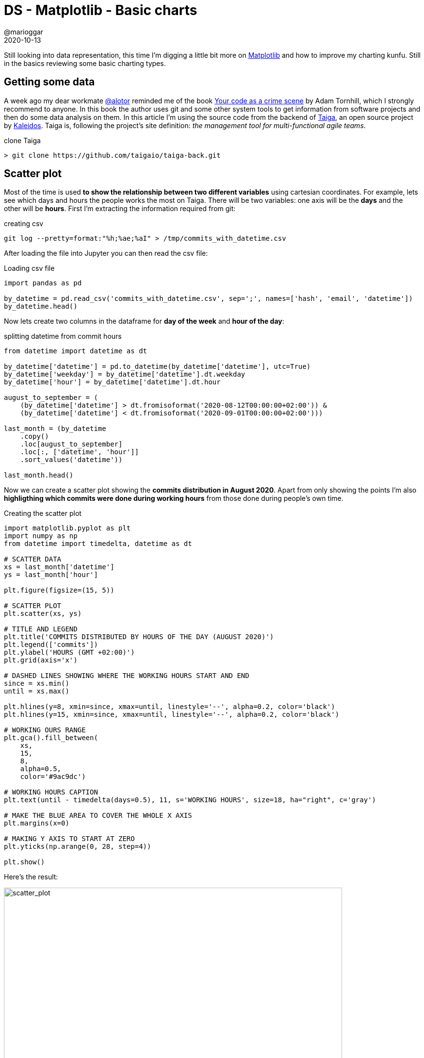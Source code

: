 = DS - Matplotlib - Basic charts
@marioggar
2020-10-13
:jbake-type: post
:jbake-status: published
:jbake-tags: ds, charts, python
:sources: ../../../../../../../sources/2020/10/charts_101
:idprefix:
:summary: Basic charts with Pandas and Matplotlib
:summary_image: data_science_python.png

Still looking into data representation, this time I'm digging a little bit more on https://matplotlib.org/[Matplotlib] and how to improve my charting kunfu. Still in the basics reviewing some basic charting types.

== Getting some data

A week ago my dear workmate https://twitter.com/alotor[@alotor] reminded me of the book https://pragprog.com/titles/atcrime/your-code-as-a-crime-scene/[Your code as a crime scene] by Adam Tornhill, which I strongly recommend to anyone. In this book the author uses git and some other system tools to get information from software projects and then do some data analysis on them. In this article I'm using the source code from the backend of https://www.taiga.io[Taiga], an open source project by https://www.kaleidos.net[Kaleidos]. Taiga is, following the project's site definition: _the management tool for multi-functional agile teams_.

[source, shell]
.clone Taiga
----
> git clone https://github.com/taigaio/taiga-back.git
----

== Scatter plot

Most of the time is used **to show the relationship between two different variables** using cartesian coordinates.  For example, lets see which days and hours the people works the most on Taiga. There will be two variables: one axis will be the **days** and the other will be **hours**. First I'm extracting the information required from git:

[source, shell]
.creating csv
----
git log --pretty=format:"%h;%ae;%aI" > /tmp/commits_with_datetime.csv
----

After loading the file into Jupyter you can then read the csv file:

[source, python]
.Loading csv file
----
import pandas as pd

by_datetime = pd.read_csv('commits_with_datetime.csv', sep=';', names=['hash', 'email', 'datetime'])
by_datetime.head()
----

Now lets create two columns in the dataframe for **day of the week** and **hour of the day**:

[source, python]
.splitting datetime from commit hours
----
from datetime import datetime as dt

by_datetime['datetime'] = pd.to_datetime(by_datetime['datetime'], utc=True)
by_datetime['weekday'] = by_datetime['datetime'].dt.weekday
by_datetime['hour'] = by_datetime['datetime'].dt.hour

august_to_september = (
    (by_datetime['datetime'] > dt.fromisoformat('2020-08-12T00:00:00+02:00')) & 
    (by_datetime['datetime'] < dt.fromisoformat('2020-09-01T00:00:00+02:00')))

last_month = (by_datetime
    .copy()
    .loc[august_to_september]
    .loc[:, ['datetime', 'hour']]
    .sort_values('datetime'))

last_month.head()
----

Now we can create a scatter plot showing the **commits distribution in August 2020**. Apart from only showing the points I'm also **highligthing which commits were done during working hours** from those done during people's own time.

[source, python]
.Creating the scatter plot
----
import matplotlib.pyplot as plt
import numpy as np
from datetime import timedelta, datetime as dt

# SCATTER DATA
xs = last_month['datetime']
ys = last_month['hour']

plt.figure(figsize=(15, 5))

# SCATTER PLOT
plt.scatter(xs, ys)

# TITLE AND LEGEND
plt.title('COMMITS DISTRIBUTED BY HOURS OF THE DAY (AUGUST 2020)')
plt.legend(['commits'])
plt.ylabel('HOURS (GMT +02:00)')
plt.grid(axis='x')

# DASHED LINES SHOWING WHERE THE WORKING HOURS START AND END
since = xs.min()
until = xs.max()

plt.hlines(y=8, xmin=since, xmax=until, linestyle='--', alpha=0.2, color='black')
plt.hlines(y=15, xmin=since, xmax=until, linestyle='--', alpha=0.2, color='black')

# WORKING OURS RANGE
plt.gca().fill_between(
    xs, 
    15, 
    8, 
    alpha=0.5,
    color='#9ac9dc')

# WORKING HOURS CAPTION
plt.text(until - timedelta(days=0.5), 11, s='WORKING HOURS', size=18, ha="right", c='gray')

# MAKE THE BLUE AREA TO COVER THE WHOLE X AXIS
plt.margins(x=0)

# MAKING Y AXIS TO START AT ZERO
plt.yticks(np.arange(0, 28, step=4))

plt.show()
----

Here's the result:

[width="90%", align="center"]
.Scatter plot showing how commits are distributed by daily hours
image::2020/10/chart_types/commits_distributed_by_hours.png[alt=scatter_plot]

A **possible insight** between days and hours would be that **many of the commits in August were done at the beginning of the month, during working hours**. 

[quote]
to show the relationship between two different variables

=== Takeaways

- Include more variables, such as different sizes, to incorporate more data.
- Start y-axis at 0 to represent data accurately.
- If you use trend lines, only use a maximum of two to make your plot easy to understand.

=== Resources

- Scatter Plot on https://en.wikipedia.org/wiki/Scatter_plot[Wikipedia]
- Scatter Plot: https://blog.hubspot.com/marketing/types-of-graphs-for-data-visualization[How to Choose the Right Chart or Graph for Your Data]

== Line chart

Normally a line chart is used **to show a trend in data over time**. Using the commit list we got earlier, in the next example I'd like to get **the number of commits per month** to see if there's a trend over this year.

[source, python]
.Commits done by month
----
from datetime import datetime as dt

year_2020 = by_datetime.copy()

year_2020['datetime'] = pd.to_datetime(year_2020['datetime'], utc=True)
year_2020['month'] = year_2020['datetime'].dt.month

within_2020 = (
    (year_2020['datetime'] > dt.fromisoformat('2020-01-01T00:00:00+02:00')) & 
    (year_2020['datetime'] < dt.fromisoformat('2020-12-01T00:00:00+02:00')))

year_2020_by_month = (year_2020
    .loc[within_2020, ['month', 'weekday']]
    .groupby('month')
    .count()
    .reset_index()
    .rename(columns={'weekday': 'count'}))

year_2020_by_month
----

Now that we've got the number of commits by month, we can create a line plot showing the data.

[source, python]
.Line plot creation
----
import matplotlib.pyplot as plt
import numpy as np

# PLOT DATA
xs = year_2020_by_month['month']
ys = year_2020_by_month['count']

# PLOT
plt.figure(figsize=(15, 5))

plt.plot(xs, ys)
plt.legend(['NUMBER OF COMMITS'])
plt.ylabel('NUMBER OF COMMITS')
plt.xlabel('MONTHS')
plt.title('NUMBER OF COMMITS BY MONTH (JAN-OCT 2020)')
plt.margins(x=0, y=0)

# SOME LINES HIGHLIGHTING MONTHS WITH HIGHER NUMBER OF COMMITS
for possible_release in [2, 5, 8]:
    plt.vlines(x=possible_release, ymin=0, ymax=50, linestyle='--', alpha=0.3)
    
# MAKING Y AXIS TO START AT ZERO
plt.yticks(np.arange(0, 55, step=5))

plt.show()
----

Executing the code finally we get the following result:

[width="90%", align="center"]
.Line plot probably showing Taiga release trend during 2020
image::2020/10/chart_types/no_commits_by_month.png[alt=line_plot]

It's pretty clear that **every 4 months there's an increase of the number of commits**. However taking a look to Taiga's backend https://github.com/taigaio/taiga-back/blob/master/CHANGELOG.md[CHANGELOG.md] this fact doesn't correspond to any major release, therefore it should be caused by other reasons.

[quote]
to show a trend in data over time

=== Takeaways

- Use solid lines only.
- Don't plot more than four lines to avoid visual distractions.
- Use the right height so the lines take up roughly 2/3 of the y-axis' height.

=== Resources

- Line charts on https://en.wikipedia.org/wiki/Line_chart[Wikipedia]
- Line charts on https://blog.hubspot.com/marketing/types-of-graphs-for-data-visualization[How to Choose the Right Chart or Graph for Your Data]

== Bar chart

A bar chart **normally represents categorical data in the form of bars or columns**. The bars could be vertical or horizontal. They are normally used to compare different categories.

The reason of using a bar char in this situation is because I'd like **to represent the lines of code of every programming language other than Python used** in Taiga's backend project. To get that type of information from source code I'm using https://github.com/AlDanial/cloc[Cloc]. Cloc counts lines of code and gives some insight about which language is implied in each source code file. I'm executing cloc and redirecting its output to a csv file.

[source, shell]
.Getting source code metrics
----
> cd taiga-back
> cloc ./ --by-file --csv --quiet > /tmp/taiga_cloc_output.csv
----

Now after uploading the csv file to Jupyter we can then use it:

[source, python]
.Reading csv file
----
import pandas as pd

df = pd.read_csv('taiga_cloc_output.csv', usecols=range(0, 5))
df.head()
----

If we liked to get the different languages used in the project:

[source, python]
.Different languages used in code
----
df['language'].unique()
----

Getting a ranking of the languages used by number of files sorted in descending order, most used first.

[source, python]
.ranking of languages
----
by_language = (df
    .copy()
    .loc[:, ['language', 'code']]
    .groupby('language')
    .count()
    .reset_index()
    .rename(columns={'code': 'count'})
    .sort_values('count', ascending=False))

by_language
----

So it's clear Python is the most used language by far. But putting Python aside how important are the rest of the languages. I'm using a bar chart to show it.

[source, python]
.Plot creation
----
import matplotlib.pyplot as plt
import numpy as np

bar_data = by_language.copy()
bar_data = bar_data.loc[bar_data['language'] != 'Python']

xs = bar_data['language']
ys = bar_data['count']

plt.figure(figsize=(15, 5))

bar = plt.bar(xs, ys, color='gray')

# ADD CHART TITLE
plt.title('NUMBER OF NON PYTHON FILES BY TYPE')

# ADD NUMBER OF FILES ON TOP OF CHARTS
for rect in bar:
    x = rect.get_x() + (rect.get_width() / 2)
    y = rect.get_height()
    
    plt.text(x, y + 1, y, weight="bold", ha='center', va='center')
    
# HIGHLIGH MOST PROMINENT LANGUAGE
bar[0].set_color('orange')
    
# ADD MORE Y TICKS TO GIVE ON TOP NUMBERS SOME ROOM
plt.yticks(np.arange(0, 35, step=5))
plt.show()
----

[width="90%", align="center"]
.Bar chart showing Non Python files by number of files
image::2020/10/chart_types/languages_by_number_of_files.png[alt=bar_chart]

[quote]
To compare different categories

I did another bar char comparing top two committers in a given year to show a more complex use of bar charts. Alghough I'm not showing the code here, you can download the Jupyter notebook attached to this article in the resources area at the end of the article. Here's the comparison between the two top committers 2015:

[width="90%", align="center"]
.Top 2 committers 2015
image::2020/10/chart_types/bar_chart_top_two_committers.png[alt=double_bar_chart]

Notice how **colors are identifying each person** along the year, and having the **bars side by side helping the reader to compare** between both committers.

=== Takeaways

- Use consistent colors throughout the chart, selecting accent colors to highlight meaningful data points or changes over time.
- Use horizontal labels to improve readability.
- Start the y-axis at 0 to appropriately reflect the values in your graph.

=== Resources

- Bar charts on https://en.wikipedia.org/wiki/Bar_chart[Wikipedia]
- Bar charts on https://blog.hubspot.com/marketing/types-of-graphs-for-data-visualization[How to Choose the Right Chart or Graph for Your Data]

== Pie chart

A pie chart is a **circular graphic divided into slices representing different parts of a whole**. The arch length of each slice represents the percentage of that slice from the entire chart.

With same data as we used in the bar chart example, I'd like to represent the percentage of the Python files vs the rest of the languages. First of all lets read the data again:

[source, python]
.read data
----
import pandas as pd

df = pd.read_csv('taiga_cloc_output.csv', usecols=range(0, 5))
df.head()
----

Then, because there're really small categories I'd like to create two groups, Python and the rest of the languages to highlight how big is Python regarding the rest of the languages used in Taiga's backend.

[source, python]
.filtering data
----
df['is_python'] = df['language'].apply(lambda s: 'Python' if s == 'Python' else 'Non Python')

by_language = (df
    .loc[:, ['is_python', 'code']]
    .groupby('is_python')
    .count()
    .reset_index()
    .rename(columns={'code': 'count'})
    .sort_values('count', ascending=False))

by_language
----

Once the data is set, I can build the pie chart:

[source, python]
.plot creation
----
plt.figure(figsize=(5, 5))

sizes  = by_language['count']
labels = by_language['is_python']

plt.title('Percentage of Python vs Non Python languages')
plt.pie(
    sizes, 
    explode=(0, 0.1),
    labels=labels, 
    textprops={'size': 12},
    autopct='%1.1f%%', 
    colors=['#68859c', '#ffe76f'])

plt.show()
----

[height="300", align="center"]
.Pie chart showing Python presence vs other languages presence
image::2020/10/chart_types/python_vs_non_python_pie.png[alt=pie_chart]

As we already knew **Python is the predominant programming language in this project with the 95% vs the 5% of the rest**. In order to see the percentage of the rest of the languages used, I cropped that part of pie and now it can be seen better.

[quote]
representing different parts of a whole

=== Takeaways

- Don't illustrate too many categories to ensure differentiation between slices.
- Ensure that the slice values add up to 100%.
- Order slices according to their size.

=== Resources

- Pie chart on https://en.wikipedia.org/wiki/Pie_chart[Wikipedia]
- Pie chart on https://blog.hubspot.com/marketing/types-of-graphs-for-data-visualization[How to Choose the Right Chart or Graph for Your Data]

== Other Resources

- link:/files/2020/10/charts_types/basic_charts.ipynb[Jupyter Notebook with article examples]